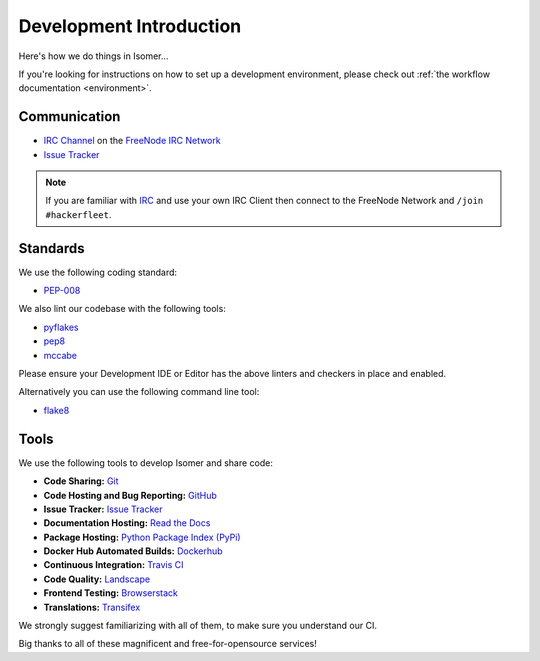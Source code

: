 .. _Issue Tracker: https://github.com/isomeric/isomer/issues
.. _FreeNode IRC Network: http://freenode.net
.. _IRC Channel: http://webchat.freenode.net/?randomnick=1&channels=hackerfleet&uio=d4


Development Introduction
========================


Here's how we do things in Isomer...

If you're looking for instructions on how to set up a development environment, please check out :ref:`the workflow
documentation <environment>`.

Communication
-------------

- `IRC Channel`_ on the `FreeNode IRC Network`_
- `Issue Tracker`_


.. note:: If you are familiar with `IRC <http://en.wikipedia.org/wiki/Internet_Relay_Chat>`_
        and use your own IRC Client then connect to the FreeNode Network and ``/join #hackerfleet``.


Standards
---------

We use the following coding standard:

- `PEP-008 <http://www.python.org/dev/peps/pep-0008/>`_

We also lint our codebase with the following tools:

- `pyflakes <https://pypi.python.org/pypi/pyflakes>`_
- `pep8 <https://pypi.python.org/pypi/pep8>`_
- `mccabe <https://pypi.python.org/pypi/mccabe/0.2.1>`_

Please ensure your Development IDE or Editor has the above
linters and checkers in place and enabled.

Alternatively you can use the following command line tool:

- `flake8 <https://pypi.python.org/pypi/flake8>`_


Tools
-----

We use the following tools to develop Isomer and share code:

- **Code Sharing:**
  `Git <https://git-scm.com/>`_
- **Code Hosting and Bug Reporting:**
  `GitHub <https://github.com/isomeric/isomer>`_
- **Issue Tracker:**
  `Issue Tracker <https://github.com/isomeric/isomer/issues>`_
- **Documentation Hosting:**
  `Read the Docs <http://isomer.readthedocs.org>`_
- **Package Hosting:**
  `Python Package Index (PyPi) <http://pypi.python.org/pypi/isomer>`_
- **Docker Hub Automated Builds:**
  `Dockerhub <https://hub.docker.com/r/isomeric/isomer/>`_
- **Continuous Integration:**
  `Travis CI <https://travis-ci.org/isomeric/isomer>`_
- **Code Quality:**
  `Landscape <https://landscape.io/github/isomeric/isomer/>`_
- **Frontend Testing:**
  `Browserstack <https://browserstack.com>`_
- **Translations:**
  `Transifex <https://www.transifex.com/hackerfleet-community/isomer/>`__

We strongly suggest familiarizing with all of them, to make sure you understand our CI.

Big thanks to all of these magnificent and free-for-opensource services!
